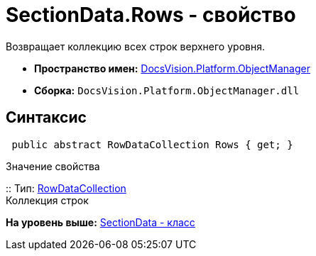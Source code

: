 = SectionData.Rows - свойство

Возвращает коллекцию всех строк верхнего уровня.

* [.keyword]*Пространство имен:* xref:api/DocsVision/Platform/ObjectManager/ObjectManager_NS.adoc[DocsVision.Platform.ObjectManager]
* [.keyword]*Сборка:* [.ph .filepath]`DocsVision.Platform.ObjectManager.dll`

== Синтаксис

[source,pre,codeblock,language-csharp]
----
 public abstract RowDataCollection Rows { get; }
----

Значение свойства

::
  Тип: xref:RowDataCollection_CL.adoc[RowDataCollection]
  +
  Коллекция строк

*На уровень выше:* xref:../../../../api/DocsVision/Platform/ObjectManager/SectionData_CL.adoc[SectionData - класс]
